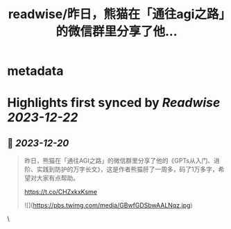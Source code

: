 :PROPERTIES:
:title: readwise/昨日，熊猫在「通往agi之路」的微信群里分享了他...
:END:

* metadata
:PROPERTIES:
:author: [[WaytoAGI on Twitter]]
:full-title: "昨日，熊猫在「通往agi之路」的微信群里分享了他..."
:category: [[tweets]]
:url: https://twitter.com/WaytoAGI/status/1737297795391123742
:image-url: https://pbs.twimg.com/profile_images/1654774036759728128/KCCnFPkO.jpg
:END:
* Highlights first synced by [[Readwise]] [[2023-12-22]]
** 📌 [[2023-12-20]]
#+BEGIN_QUOTE
昨日，熊猫在「通往AGI之路」的微信群里分享了他的《GPTs从入门、进阶、实践到防护的万字长文》，这是作者熊猫肝了一周多，码了1万多字，希望对大家有点帮助。

https://t.co/CHZxkxKsme 

![](https://pbs.twimg.com/media/GBwfGDSbwAALNqz.jpg) 
#+END_QUOTE\